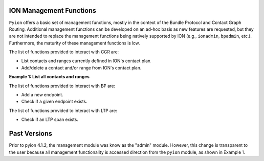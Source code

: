 ION Management Functions
========================

``Pyion`` offers a basic set of management functions, mostly in the context of the Bundle Protocol and Contact Graph Routing. 
Additional management functions can be developed on an ad-hoc basis as new features are requested, but they are not intended to replace the management functions being natively supported by ION (e.g., ``ionadmin``, ``bpadmin``, etc.). 
Furthermore, the maturity of these management functions is low.

The list of functions provided to interact with CGR are:

- List contacts and ranges currently defined in ION's contact plan.
- Add/delete a contact and/or range from ION's contact plan.

**Example 1: List all contacts and ranges**

.. code-block:: python
    :linenos:
    
    import pyion
    from pprint import pprint

    pprint(pyion.cgr_list_contacts())
    pprint(pyion.cgr_list_ranges())



The list of functions provided to interact with BP are:

- Add a new endpoint.
- Check if a given endpoint exists.

The list of functions provided to interact with LTP are:

- Check if an LTP span exists.

Past Versions
=============

Prior to pyion 4.1.2, the management module was know as the "admin" module. However, this change is transparent to the user
because all management functionality is accessed direction from the ``pyion`` module, as shown in Example 1.